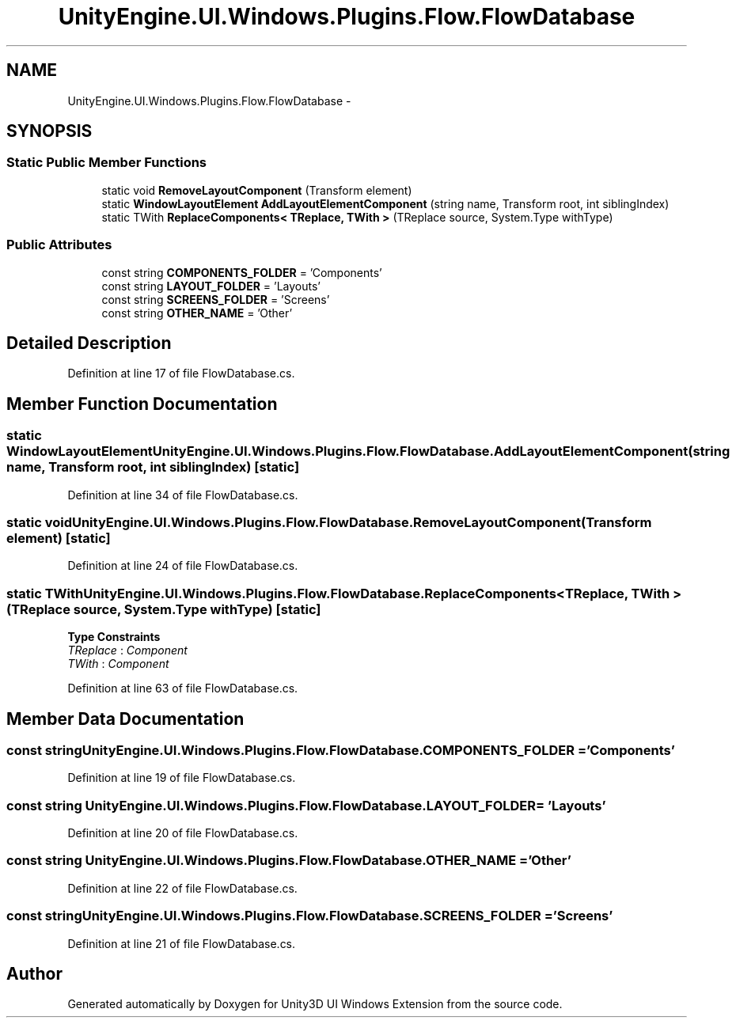 .TH "UnityEngine.UI.Windows.Plugins.Flow.FlowDatabase" 3 "Fri Apr 3 2015" "Version version 0.8a" "Unity3D UI Windows Extension" \" -*- nroff -*-
.ad l
.nh
.SH NAME
UnityEngine.UI.Windows.Plugins.Flow.FlowDatabase \- 
.SH SYNOPSIS
.br
.PP
.SS "Static Public Member Functions"

.in +1c
.ti -1c
.RI "static void \fBRemoveLayoutComponent\fP (Transform element)"
.br
.ti -1c
.RI "static \fBWindowLayoutElement\fP \fBAddLayoutElementComponent\fP (string name, Transform root, int siblingIndex)"
.br
.ti -1c
.RI "static TWith \fBReplaceComponents< TReplace, TWith >\fP (TReplace source, System\&.Type withType)"
.br
.in -1c
.SS "Public Attributes"

.in +1c
.ti -1c
.RI "const string \fBCOMPONENTS_FOLDER\fP = 'Components'"
.br
.ti -1c
.RI "const string \fBLAYOUT_FOLDER\fP = 'Layouts'"
.br
.ti -1c
.RI "const string \fBSCREENS_FOLDER\fP = 'Screens'"
.br
.ti -1c
.RI "const string \fBOTHER_NAME\fP = 'Other'"
.br
.in -1c
.SH "Detailed Description"
.PP 
Definition at line 17 of file FlowDatabase\&.cs\&.
.SH "Member Function Documentation"
.PP 
.SS "static \fBWindowLayoutElement\fP UnityEngine\&.UI\&.Windows\&.Plugins\&.Flow\&.FlowDatabase\&.AddLayoutElementComponent (string name, Transform root, int siblingIndex)\fC [static]\fP"

.PP
Definition at line 34 of file FlowDatabase\&.cs\&.
.SS "static void UnityEngine\&.UI\&.Windows\&.Plugins\&.Flow\&.FlowDatabase\&.RemoveLayoutComponent (Transform element)\fC [static]\fP"

.PP
Definition at line 24 of file FlowDatabase\&.cs\&.
.SS "static TWith UnityEngine\&.UI\&.Windows\&.Plugins\&.Flow\&.FlowDatabase\&.ReplaceComponents< TReplace, TWith > (TReplace source, System\&.Type withType)\fC [static]\fP"

.PP
\fBType Constraints\fP
.TP
\fITReplace\fP : \fIComponent\fP
.TP
\fITWith\fP : \fIComponent\fP
.PP
Definition at line 63 of file FlowDatabase\&.cs\&.
.SH "Member Data Documentation"
.PP 
.SS "const string UnityEngine\&.UI\&.Windows\&.Plugins\&.Flow\&.FlowDatabase\&.COMPONENTS_FOLDER = 'Components'"

.PP
Definition at line 19 of file FlowDatabase\&.cs\&.
.SS "const string UnityEngine\&.UI\&.Windows\&.Plugins\&.Flow\&.FlowDatabase\&.LAYOUT_FOLDER = 'Layouts'"

.PP
Definition at line 20 of file FlowDatabase\&.cs\&.
.SS "const string UnityEngine\&.UI\&.Windows\&.Plugins\&.Flow\&.FlowDatabase\&.OTHER_NAME = 'Other'"

.PP
Definition at line 22 of file FlowDatabase\&.cs\&.
.SS "const string UnityEngine\&.UI\&.Windows\&.Plugins\&.Flow\&.FlowDatabase\&.SCREENS_FOLDER = 'Screens'"

.PP
Definition at line 21 of file FlowDatabase\&.cs\&.

.SH "Author"
.PP 
Generated automatically by Doxygen for Unity3D UI Windows Extension from the source code\&.
